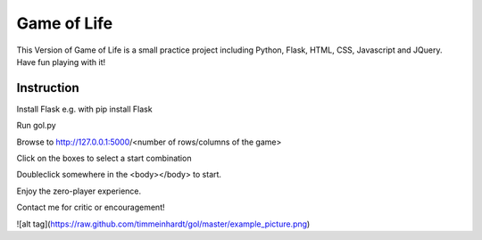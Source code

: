 Game of Life
==============


This Version of Game of Life is a small practice project including Python, Flask, HTML, CSS, Javascript and JQuery.
Have fun playing with it!

Instruction
----------------

Install Flask e.g. with pip install Flask

Run gol.py

Browse to http://127.0.0.1:5000/<number of rows/columns of the game>

Click on the boxes to select a start combination

Doubleclick somewhere in the <body></body> to start.

Enjoy the zero-player experience.

Contact me for critic or encouragement!

![alt tag](https://raw.github.com/timmeinhardt/gol/master/example_picture.png)